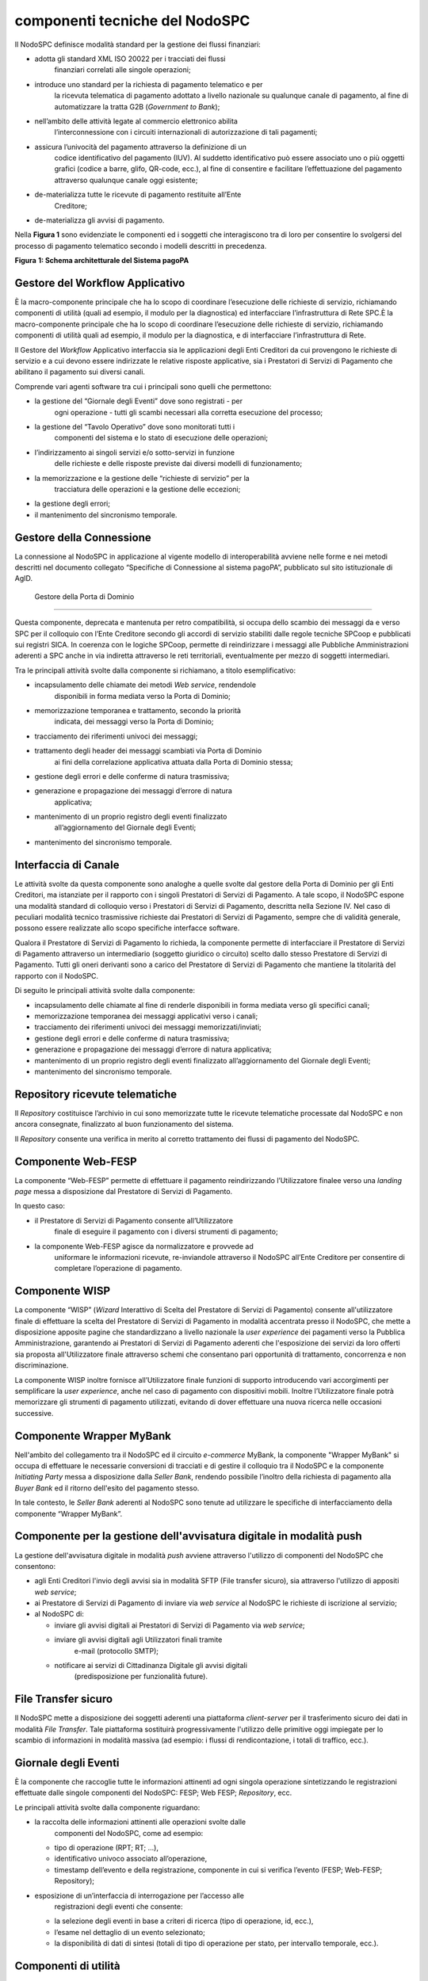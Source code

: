 componenti tecniche del NodoSPC
===============================

Il NodoSPC definisce modalità standard per la gestione dei flussi
finanziari:

-  adotta gli standard XML ISO 20022 per i tracciati dei flussi
      finanziari correlati alle singole operazioni;

-  introduce uno standard per la richiesta di pagamento telematico e per
      la ricevuta telematica di pagamento adottato a livello nazionale
      su qualunque canale di pagamento, al fine di automatizzare la
      tratta G2B (*Government to Bank*);

-  nell’ambito delle attività legate al commercio elettronico abilita
      l’interconnessione con i circuiti internazionali di autorizzazione
      di tali pagamenti;

-  assicura l’univocità del pagamento attraverso la definizione di un
      codice identificativo del pagamento (IUV). Al suddetto
      identificativo può essere associato uno o più oggetti grafici
      (codice a barre, glifo, QR-code, ecc.), al fine di consentire e
      facilitare l’effettuazione del pagamento attraverso qualunque
      canale oggi esistente;

-  de-materializza tutte le ricevute di pagamento restituite all’Ente
      Creditore;

-  de-materializza gli avvisi di pagamento.

Nella **Figura 1** sono evidenziate le componenti ed i soggetti che
interagiscono tra di loro per consentire lo svolgersi del processo di
pagamento telematico secondo i modelli descritti in precedenza.

|image0|

**Figura** **1: Schema architetturale del Sistema pagoPA**

Gestore del Workflow Applicativo
--------------------------------

È la macro-componente principale che ha lo scopo di coordinare
l’esecuzione delle richieste di servizio, richiamando componenti di
utilità (quali ad esempio, il modulo per la diagnostica) ed
interfacciare l’infrastruttura di Rete SPC.È la macro-componente
principale che ha lo scopo di coordinare l’esecuzione delle richieste di
servizio, richiamando componenti di utilità quali ad esempio, il modulo
per la diagnostica, e di interfacciare l’infrastruttura di Rete.

Il Gestore del *Workflow* Applicativo interfaccia sia le applicazioni
degli Enti Creditori da cui provengono le richieste di servizio e a cui
devono essere indirizzate le relative risposte applicative, sia i
Prestatori di Servizi di Pagamento che abilitano il pagamento sui
diversi canali.

Comprende vari agenti software tra cui i principali sono quelli che
permettono:

-  la gestione del “Giornale degli Eventi” dove sono registrati - per
      ogni operazione - tutti gli scambi necessari alla corretta
      esecuzione del processo;

-  la gestione del “Tavolo Operativo” dove sono monitorati tutti i
      componenti del sistema e lo stato di esecuzione delle operazioni;

-  l’indirizzamento ai singoli servizi e/o sotto-servizi in funzione
      delle richieste e delle risposte previste dai diversi modelli di
      funzionamento;

-  la memorizzazione e la gestione delle “richieste di servizio” per la
      tracciatura delle operazioni e la gestione delle eccezioni;

-  la gestione degli errori;

-  il mantenimento del sincronismo temporale.

Gestore della Connessione
-------------------------

La connessione al NodoSPC in applicazione al vigente modello di
interoperabilità avviene nelle forme e nei metodi descritti nel
documento collegato “Specifiche di Connessione al sistema pagoPA”,
pubblicato sul sito istituzionale di AgID.

 Gestore della Porta di Dominio
-------------------------------

Questa componente, deprecata e mantenuta per retro compatibilità, si
occupa dello scambio dei messaggi da e verso SPC per il colloquio con
l’Ente Creditore secondo gli accordi di servizio stabiliti dalle regole
tecniche SPCoop e pubblicati sui registri SICA. In coerenza con le
logiche SPCoop, permette di reindirizzare i messaggi alle Pubbliche
Amministrazioni aderenti a SPC anche in via indiretta attraverso le reti
territoriali, eventualmente per mezzo di soggetti intermediari.

Tra le principali attività svolte dalla componente si richiamano, a
titolo esemplificativo:

-  incapsulamento delle chiamate dei metodi *Web service*, rendendole
      disponibili in forma mediata verso la Porta di Dominio;

-  memorizzazione temporanea e trattamento, secondo la priorità
      indicata, dei messaggi verso la Porta di Dominio;

-  tracciamento dei riferimenti univoci dei messaggi;

-  trattamento degli header dei messaggi scambiati via Porta di Dominio
      ai fini della correlazione applicativa attuata dalla Porta di
      Dominio stessa;

-  gestione degli errori e delle conferme di natura trasmissiva;

-  generazione e propagazione dei messaggi d’errore di natura
      applicativa;

-  mantenimento di un proprio registro degli eventi finalizzato
      all’aggiornamento del Giornale degli Eventi;

-  mantenimento del sincronismo temporale.

Interfaccia di Canale
---------------------

Le attività svolte da questa componente sono analoghe a quelle svolte
dal gestore della Porta di Dominio per gli Enti Creditori, ma istanziate
per il rapporto con i singoli Prestatori di Servizi di Pagamento. A tale
scopo, il NodoSPC espone una modalità standard di colloquio verso i
Prestatori di Servizi di Pagamento, descritta nella Sezione IV. Nel caso
di peculiari modalità tecnico trasmissive richieste dai Prestatori di
Servizi di Pagamento, sempre che di validità generale, possono essere
realizzate allo scopo specifiche interfacce software.

Qualora il Prestatore di Servizi di Pagamento lo richieda, la componente
permette di interfacciare il Prestatore di Servizi di Pagamento
attraverso un intermediario (soggetto giuridico o circuito) scelto dallo
stesso Prestatore di Servizi di Pagamento. Tutti gli oneri derivanti
sono a carico del Prestatore di Servizi di Pagamento che mantiene la
titolarità del rapporto con il NodoSPC.

Di seguito le principali attività svolte dalla componente:

-  incapsulamento delle chiamate al fine di renderle disponibili in
   forma mediata verso gli specifici canali;

-  memorizzazione temporanea dei messaggi applicativi verso i canali;

-  tracciamento dei riferimenti univoci dei messaggi
   memorizzati/inviati;

-  gestione degli errori e delle conferme di natura trasmissiva;

-  generazione e propagazione dei messaggi d’errore di natura
   applicativa;

-  mantenimento di un proprio registro degli eventi finalizzato
   all’aggiornamento del Giornale degli Eventi;

-  mantenimento del sincronismo temporale.

Repository ricevute telematiche
-------------------------------

Il *Repository* costituisce l’archivio in cui sono memorizzate tutte le
ricevute telematiche processate dal NodoSPC e non ancora consegnate,
finalizzato al buon funzionamento del sistema.

Il *Repository* consente una verifica in merito al corretto trattamento
dei flussi di pagamento del NodoSPC.

Componente Web-FESP
-------------------

La componente “Web-FESP” permette di effettuare il pagamento
reindirizzando l’Utilizzatore finalee verso una *landing page* messa a
disposizione dal Prestatore di Servizi di Pagamento.

In questo caso:

-  il Prestatore di Servizi di Pagamento consente all’Utilizzatore
      finale di eseguire il pagamento con i diversi strumenti di
      pagamento;

-  la componente Web-FESP agisce da normalizzatore e provvede ad
      uniformare le informazioni ricevute, re-inviandole attraverso il
      NodoSPC all’Ente Creditore per consentire di completare
      l’operazione di pagamento.

Componente WISP
---------------

La componente “WISP” (*Wizard* Interattivo di Scelta del Prestatore di
Servizi di Pagamento) consente all'utilizzatore finale di effettuare la
scelta del Prestatore di Servizi di Pagamento in modalità accentrata
presso il NodoSPC, che mette a disposizione apposite pagine che
standardizzano a livello nazionale la *user experience* dei pagamenti
verso la Pubblica Amministrazione, garantendo ai Prestatori di Servizi
di Pagamento aderenti che l'esposizione dei servizi da loro offerti sia
proposta all'Utilizzatore finale attraverso schemi che consentano pari
opportunità di trattamento, concorrenza e non discriminazione.

La componente WISP inoltre fornisce all’Utilizzatore finale funzioni di
supporto introducendo vari accorgimenti per semplificare la *user
experience*, anche nel caso di pagamento con dispositivi mobili. Inoltre
l’Utilizzatore finale potrà memorizzare gli strumenti di pagamento
utilizzati, evitando di dover effettuare una nuova ricerca nelle
occasioni successive.

Componente Wrapper MyBank
-------------------------

Nell'ambito del collegamento tra il NodoSPC ed il circuito *e-commerce*
MyBank, la componente "Wrapper MyBank" si occupa di effettuare le
necessarie conversioni di tracciati e di gestire il colloquio tra il
NodoSPC e la componente *Initiating Party* messa a disposizione dalla
*Seller Bank*, rendendo possibile l’inoltro della richiesta di pagamento
alla *Buyer Bank* ed il ritorno dell'esito del pagamento stesso.

In tale contesto, le *Seller Bank* aderenti al NodoSPC sono tenute ad
utilizzare le specifiche di interfacciamento della componente “Wrapper
MyBank”.

Componente per la gestione dell'avvisatura digitale in modalità push
--------------------------------------------------------------------

La gestione dell'avvisatura digitale in modalità *push* avviene
attraverso l'utilizzo di componenti del NodoSPC che consentono:

-  agli Enti Creditori l'invio degli avvisi sia in modalità SFTP (File
   transfer sicuro), sia attraverso l'utilizzo di appositi *web
   service*;

-  ai Prestatore di Servizi di Pagamento di inviare via *web service* al
   NodoSPC le richieste di iscrizione al servizio;

-  al NodoSPC di:

   -  inviare gli avvisi digitali ai Prestatori di Servizi di Pagamento
      via *web service*;

   -  inviare gli avvisi digitali agli Utilizzatori finali tramite
         e-mail (protocollo SMTP);

   -  notificare ai servizi di Cittadinanza Digitale gli avvisi digitali
         (predisposizione per funzionalità future).

File Transfer sicuro
--------------------

Il NodoSPC mette a disposizione dei soggetti aderenti una piattaforma
*client-server* per il trasferimento sicuro dei dati in modalità *File
Transfer*. Tale piattaforma sostituirà progressivamente l'utilizzo delle
primitive oggi impiegate per lo scambio di informazioni in modalità
massiva (ad esempio: i flussi di rendicontazione, i totali di traffico,
ecc.).

Giornale degli Eventi
---------------------

È la componente che raccoglie tutte le informazioni attinenti ad ogni
singola operazione sintetizzando le registrazioni effettuate dalle
singole componenti del NodoSPC: FESP; Web FESP; *Repository*, ecc.

Le principali attività svolte dalla componente riguardano:

-  la raccolta delle informazioni attinenti alle operazioni svolte dalle
      componenti del NodoSPC, come ad esempio:

   -  tipo di operazione (RPT; RT; …),

   -  identificativo univoco associato all’operazione,

   -  timestamp dell’evento e della registrazione, componente in cui si
      verifica l’evento (FESP; Web-FESP; Repository);

-  esposizione di un’interfaccia di interrogazione per l’accesso alle
      registrazioni degli eventi che consente:

   -  la selezione degli eventi in base a criteri di ricerca (tipo di
      operazione, id, ecc.),

   -  l’esame nel dettaglio di un evento selezionato;

   -  la disponibilità di dati di sintesi (totali di tipo di operazione
      per stato, per intervallo temporale, ecc.).

Componenti di utilità
---------------------

Le componenti di utilità rappresentano un insieme di componenti “di
servizio” invocate, in base alle necessità, dal *Workflow* Applicativo
per svolgere ruoli informativi specifici e utilizzabili da più servizi
applicativi all'interno del NodoSPC:

-  traduttore XML: struttura e assembla i messaggi XML dei servizi;

-  modulo crittografia: cifra/decifra informazioni e gestisce i
   certificati crittografici;

-  modulo diagnostico: effettua controlli di natura sintattica e alcuni
   controlli semantici.

Ognuna delle componenti di utilità, oltre ad attività specifiche alla
propria funzione, svolge le attività di interfacciamento ed integrazione
con il gestore del *Workflow* Applicativo.

Sistema di monitoring 
----------------------

Il sistema di *monitoring* svolge attività di controllo complessivo per
quanto attiene alle tematiche di monitoraggio. Tale componente deve
essere considerata come una entità logica indipendente, con un proprio
*workflow* specifico e proprie regole di funzionamento, in grado,
quindi, di verificare malfunzionamenti e condizioni di errore di
qualsiasi altro modulo.

Nel sistema di *monitoring* è allocata la funzione di *throttling* che
limita l’utilizzo del Sistema pagoPA oltre le possibilità di carico da
cui possa conseguire il verificarsi di disservizi generali. Tale
funzionalità viene innescata automaticamente nel caso in cui un Ente
Creditore tenti di avviare, nell’unità di tempo, un numero di operazioni
di pagamento superiori ai fabbisogni da esso stesso dichiarati. Le
regole di *throttling* sono indicate nel documento “\ *Indicatori di
qualità per i Soggetti Aderenti*\ ” pubblicato sul sito istituzionale
dell’Agenzia per l’Italia Digitale.

Sistema di Gestione del Tavolo Operativo
----------------------------------------

Il sistema ha lo scopo di fornire il supporto necessario alle attività
del Tavolo Operativo, monitorando le altre componenti applicative e
avendo accesso alle informazioni relative ad ogni richiesta di
intervento.

Fra le funzioni di supporto al Tavolo operativo è messo a disposizione
un sistema di *Interactive Voice Response* (IVR, Risposta Vocale
Interattiva) per istradare le chiamate vocali, integrato a un sistema di
*trouble-ticketing* per tracciare tutte le attività di assistenza.

Controlli
---------

Tutti i flussi/dati scambiati e previsti dai Servizi di Nodo devono
risultare conformi agli Standard di Servizio.

Qualora fosse riscontrata una mancata conformità a detti Standard di
Servizio, il soggetto ricevente ha l’obbligo:

-  di bloccare l’esecuzione del relativo flusso elaborativo e di
      trattamento dei dati;

-  rendere disponibile un’evidenza dello stato del flusso a fronte di
      una eventuale situazione di blocco del flusso stesso.

Servizi applicativi opzionali
-----------------------------

Rientrano in questa tipologia le funzioni che il Servizio mette a
disposizione dei soggetti appartenenti al Dominio e che possono da
questi essere utilizzate nell’ambito dello svolgimento delle proprie
attività.

Totali di traffico
~~~~~~~~~~~~~~~~~~

Il servizio di quadratura dei flussi di traffico mette a disposizione
dei soggetti appartenenti al Dominio che ne facciano richiesta, un
flusso periodico relativo a tutte le interazioni (RPT e RT) transitate
attraverso il NodoSPC e di stretta pertinenza del singolo richiedente.

Il NodoSPC mette a disposizione dell’Ente Creditore e del Prestatore di
Servizi di Pagamento gli strumenti per la ricezione di tali flussi.

Il periodo temporale durante il quale saranno disponibili i flussi
relativi ai “Totali di Traffico” non potrà superare i 10 giorni di
calendario e sarà comunque pubblicato sul sito dell’Agenzia per l’Italia
Digitale.

.. |image0| image:: media_ComponentiTecnicheNodo/media/image1.png
   :width: 5.51181in
   :height: 3.85849in
